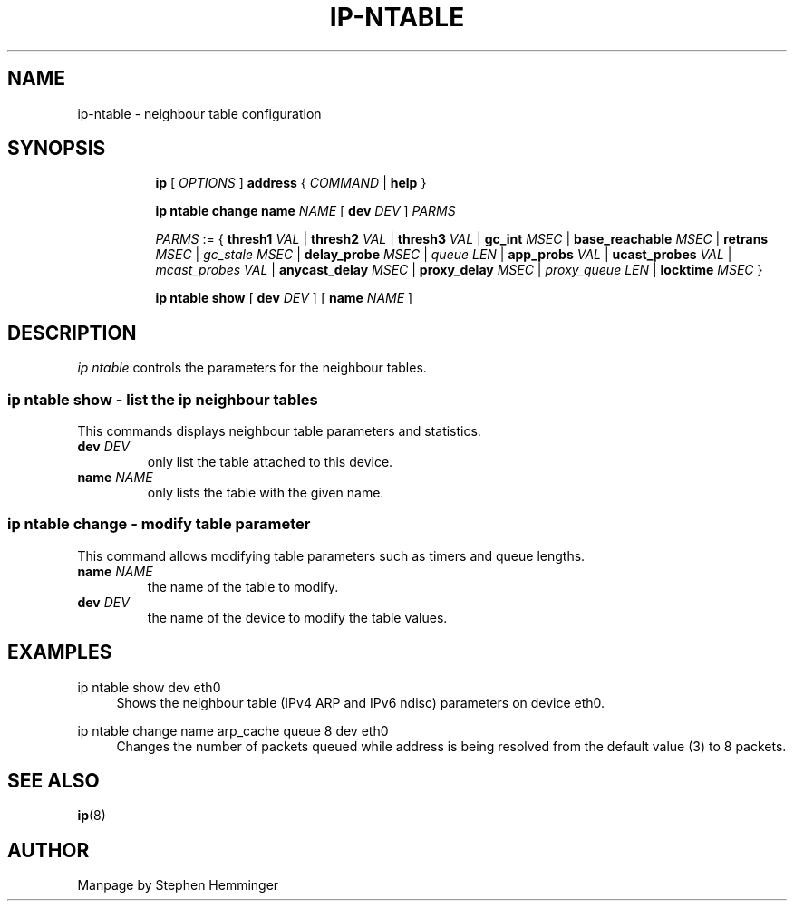 .TH IP\-NTABLE 8 "20 Dec 2011" "iproute2" "Linux"
.SH "NAME"
ip-ntable - neighbour table configuration
.SH "SYNOPSIS"
.sp
.ad l
.in +8
.ti -8
.B ip
.RI "[ " OPTIONS " ]"
.B address
.RI " { " COMMAND " | "
.BR help " }"
.sp

.ti -8
.BR "ip ntable change name"
.IR NAME " [ "
.B dev
.IR DEV " ] " PARMS

.ti -8
.IR PARMS " := { "
.B thresh1
.IR VAL " | "
.B thresh2
.IR VAL " | "
.B thresh3
.IR VAL " | "
.B gc_int
.IR MSEC " | "
.B base_reachable
.IR MSEC " | "
.B retrans
.IR MSEC " | " "gc_stale MSEC " " | "
.B delay_probe
.IR MSEC " | " "queue LEN " " | "
.B app_probs
.IR VAL " | "
.B ucast_probes
.IR VAL " | " "mcast_probes VAL " " | "
.B anycast_delay
.IR MSEC " | "
.B proxy_delay
.IR MSEC " | " "proxy_queue LEN " " | "
.B locktime
.IR MSEC " }"

.ti -8
.BR "ip ntable show" " [ "
.B dev
.IR DEV " ] [ "
.B name
.IR NAME " ]"

.SH DESCRIPTION
.I ip ntable
controls the parameters for the neighbour tables. 

.SS ip ntable show - list the ip neighbour tables

This commands displays neighbour table parameters and statistics.

.TP
.BI dev " DEV"
only list the table attached to this device.

.TP
.BI name " NAME"
only lists the table with the given name.

.SS ip ntable change - modify table parameter

This command allows modifying table parameters such as timers and queue lengths.
.TP
.BI name " NAME"
the name of the table to modify.

.TP
.BI dev " DEV"
the name of the device to modify the table values.

.SH EXAMPLES
.PP
ip ntable show dev eth0
.RS 4
Shows the neighbour table (IPv4 ARP and IPv6 ndisc) parameters on device eth0.
.RE
.PP
ip ntable change name arp_cache queue 8 dev eth0
.RS 4
Changes the number of packets queued while address is being resolved from the
default value (3) to 8 packets.
.RE

.SH SEE ALSO
.br
.BR ip (8)

.SH AUTHOR
Manpage by Stephen Hemminger 
